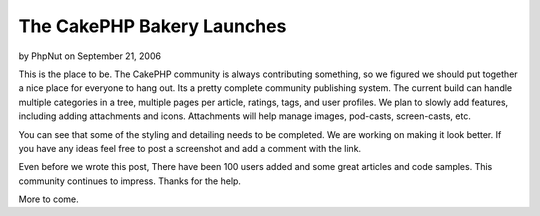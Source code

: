The CakePHP Bakery Launches
===========================

by PhpNut on September 21, 2006

This is the place to be. The CakePHP community is always contributing
something, so we figured we should put together a nice place for
everyone to hang out. Its a pretty complete community publishing
system.
The current build can handle multiple categories in a tree, multiple
pages per article, ratings, tags, and user profiles. We plan to slowly
add features, including adding attachments and icons. Attachments will
help manage images, pod-casts, screen-casts, etc.

You can see that some of the styling and detailing needs to be
completed. We are working on making it look better. If you have any
ideas feel free to post a screenshot and add a comment with the link.

Even before we wrote this post, There have been 100 users added and
some great articles and code samples. This community continues to
impress. Thanks for the help.

More to come.

.. meta::
    :title: The CakePHP Bakery Launches
    :description: CakePHP Article related to first,bakery,launch,First post,community,News
    :keywords: first,bakery,launch,First post,community,News
    :copyright: Copyright 2006 PhpNut
    :category: news

